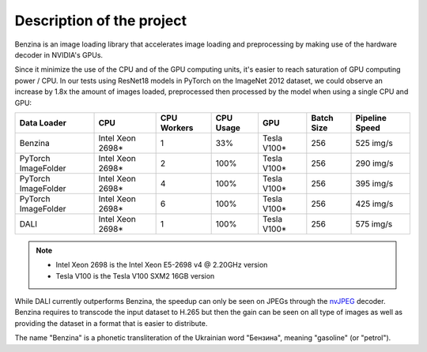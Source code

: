 Description of the project
==========================

Benzina is an image loading library that accelerates image loading and
preprocessing by making use of the hardware decoder in NVIDIA's GPUs.

Since it minimize the use of the CPU and of the GPU computing units, it's
easier to reach saturation of GPU computing power / CPU. In our tests using
ResNet18 models in PyTorch on the ImageNet 2012 dataset, we could observe an
increase by 1.8x the amount of images loaded, preprocessed then processed by
the model when using a single CPU and GPU:

===================   ================   ===========   =========   ===========   ==========   ==============
Data Loader           CPU                CPU Workers   CPU Usage   GPU           Batch Size   Pipeline Speed
===================   ================   ===========   =========   ===========   ==========   ==============
Benzina               Intel Xeon 2698*   1             33%         Tesla V100*   256          525 img/s
PyTorch ImageFolder   Intel Xeon 2698*   2             100%        Tesla V100*   256          290 img/s
PyTorch ImageFolder   Intel Xeon 2698*   4             100%        Tesla V100*   256          395 img/s
PyTorch ImageFolder   Intel Xeon 2698*   6             100%        Tesla V100*   256          425 img/s
DALI                  Intel Xeon 2698*   1             100%        Tesla V100*   256          575 img/s
===================   ================   ===========   =========   ===========   ==========   ==============

.. Note::
   * Intel Xeon 2698 is the Intel Xeon E5-2698 v4 @ 2.20GHz version
   * Tesla V100 is the Tesla V100 SXM2 16GB version

While DALI currently outperforms Benzina, the speedup can only be seen on JPEGs
through the `nvJPEG <https://developer.nvidia.com/nvjpeg>`_ decoder. Benzina
requires to transcode the input dataset to H.265 but then the gain can be seen
on all type of images as well as providing the dataset in a format that is
easier to distribute.

The name "Benzina" is a phonetic transliteration of the Ukrainian word
"Бензина", meaning "gasoline" (or "petrol").
